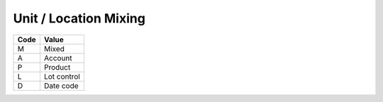 .. _mix-list:

#############################
Unit / Location Mixing
#############################

+----------+--------------------------+
| Code     | Value                    |
+==========+==========================+
| M        | Mixed                    |
+----------+--------------------------+
| A        | Account                  |
+----------+--------------------------+
| P        | Product                  |
+----------+--------------------------+
| L        | Lot control              |
+----------+--------------------------+
| D        | Date code                |
+----------+--------------------------+

.. note: 
   These internal WARES codes are not intended for data communication.
